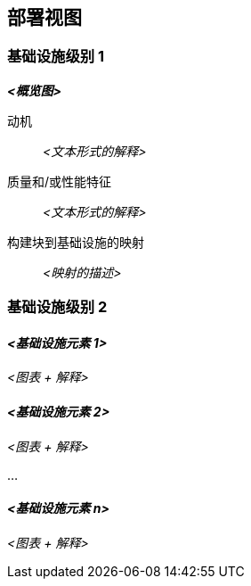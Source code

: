 ifndef::imagesdir[:imagesdir: ../images]

[[section-deployment-view]]


== 部署视图

ifdef::arc42help[]
[role="arc42help"]
****
.内容
部署视图描述：

 1. 用于执行系统的技术基础设施，包括地理位置、环境、计算机、处理器、通道和网络拓扑等基础设施元素以及其他基础设施元素，以及

2. （软件）构建块到这些基础设施元素的映射。

通常系统在不同环境中执行，例如开发环境、测试环境、生产环境。在这种情况下，您应该记录所有相关环境。

特别是当您的软件作为分布式系统在多台计算机、处理器、服务器或容器上执行时，或者当您设计和构建自己的硬件处理器和芯片时，应记录部署视图。

从软件角度来看，仅捕获显示构建块部署所需的基础设施元素就足够了。硬件架构师可以超越这一点，根据需要的任何详细级别描述基础设施。

.动机
软件无法在没有硬件的情况下运行。
这个底层基础设施可以并将影响系统和/或一些横切关注点。因此，需要了解基础设施。

.形式

也许最高级别的部署图已经包含在第 3.2 节中，作为技术上下文，将您自己的基础设施作为一个黑盒。在本节中，可以使用额外的部署图放大此黑盒：

* UML 提供部署图来表达该视图。当您的基础设施更复杂时，使用它，可能使用嵌套图。
* 当您的（硬件）干系人偏好其他类型的图表而不是部署图时，让他们使用任何能够显示基础设施节点和通道的类型。


.更多信息

参见 arc42 文档中的 https://docs.arc42.org/section-7/[部署视图]。

****
endif::arc42help[]

=== 基础设施级别 1

ifdef::arc42help[]
[role="arc42help"]
****
描述（通常结合图表、表格和文本）：

* 系统到多个位置、环境、计算机、处理器等的分布，以及它们之间的物理连接
* 这种部署结构的重要理由或动机
* 此基础设施的质量和/或性能特征
* 软件制品到此基础设施元素的映射

对于多个环境或替代部署，请为所有相关环境复制和适配 arc42 的此部分。
****
endif::arc42help[]

_**<概览图>**_

动机::

_<文本形式的解释>_

质量和/或性能特征::

_<文本形式的解释>_

构建块到基础设施的映射::
_<映射的描述>_


=== 基础设施级别 2

ifdef::arc42help[]
[role="arc42help"]
****
在这里您可以包含来自级别 1 的（某些）基础设施元素的内部结构。

请为每个选定元素从级别 1 复制结构。
****
endif::arc42help[]

==== _<基础设施元素 1>_

_<图表 + 解释>_

==== _<基础设施元素 2>_

_<图表 + 解释>_

...

==== _<基础设施元素 n>_

_<图表 + 解释>_
